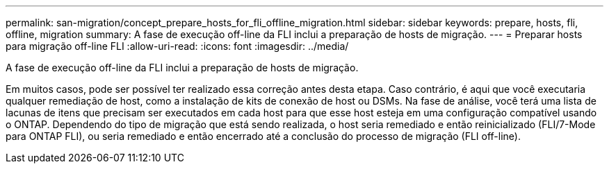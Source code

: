 ---
permalink: san-migration/concept_prepare_hosts_for_fli_offline_migration.html 
sidebar: sidebar 
keywords: prepare, hosts, fli, offline, migration 
summary: A fase de execução off-line da FLI inclui a preparação de hosts de migração. 
---
= Preparar hosts para migração off-line FLI
:allow-uri-read: 
:icons: font
:imagesdir: ../media/


[role="lead"]
A fase de execução off-line da FLI inclui a preparação de hosts de migração.

Em muitos casos, pode ser possível ter realizado essa correção antes desta etapa. Caso contrário, é aqui que você executaria qualquer remediação de host, como a instalação de kits de conexão de host ou DSMs. Na fase de análise, você terá uma lista de lacunas de itens que precisam ser executados em cada host para que esse host esteja em uma configuração compatível usando o ONTAP. Dependendo do tipo de migração que está sendo realizada, o host seria remediado e então reinicializado (FLI/7-Mode para ONTAP FLI), ou seria remediado e então encerrado até a conclusão do processo de migração (FLI off-line).
